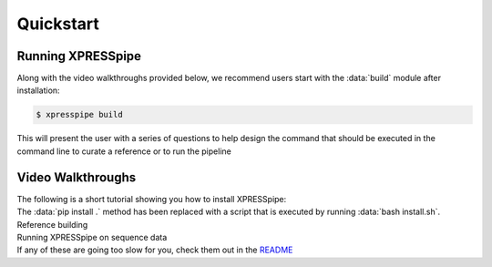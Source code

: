 #################
Quickstart
#################

------------------
Running XPRESSpipe
------------------
| Along with the video walkthroughs provided below, we recommend users start with the :data:`build` module after installation:

.. code-block:: shell

  $ xpresspipe build

| This will present the user with a series of questions to help design the command that should be executed in the command line
 to curate a reference or to run the pipeline


-----------------------
Video Walkthroughs
-----------------------
| The following is a short tutorial showing you how to install XPRESSpipe:

.. note::
| The :data:`pip install .` method has been replaced with a script that is executed by running :data:`bash install.sh`.

.. raw:: html

    <embed>
        <script id="asciicast-262192" src="https://asciinema.org/a/262192.js" async></script>
    </embed>


| Reference building
.. raw:: html

    <embed>
        <script id="asciicast-256340" src="https://asciinema.org/a/256340.js" async></script>
    </embed>


| Running XPRESSpipe on sequence data
.. raw:: html

    <embed>
        <script id="asciicast-256343" src="https://asciinema.org/a/256343.js" async></script>
    </embed>

| If any of these are going too slow for you, check them out in the `README <https://github.com/XPRESSyourself/XPRESSpipe/blob/master/README.md>`_
